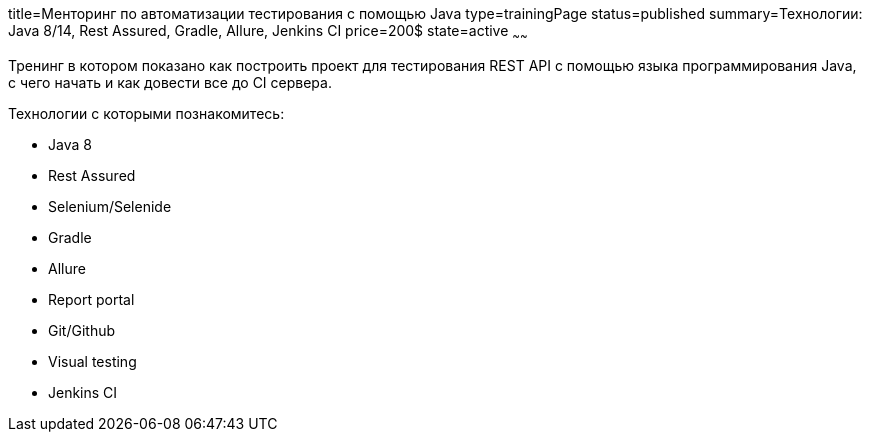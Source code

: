 title=Менторинг по автоматизации тестирования с помощью Java
type=trainingPage
status=published
summary=Технологии: Java 8/14, Rest Assured, Gradle, Allure, Jenkins CI
price=200$
state=active
~~~~~~

Тренинг в котором показано как построить проект для тестирования REST API с помощью языка программирования Java,
с чего начать и как довести все до CI сервера.

Технологии c которыми познакомитесь:

* Java 8
* Rest Assured
* Selenium/Selenide
* Gradle
* Allure
* Report portal
* Git/Github
* Visual testing
* Jenkins CI